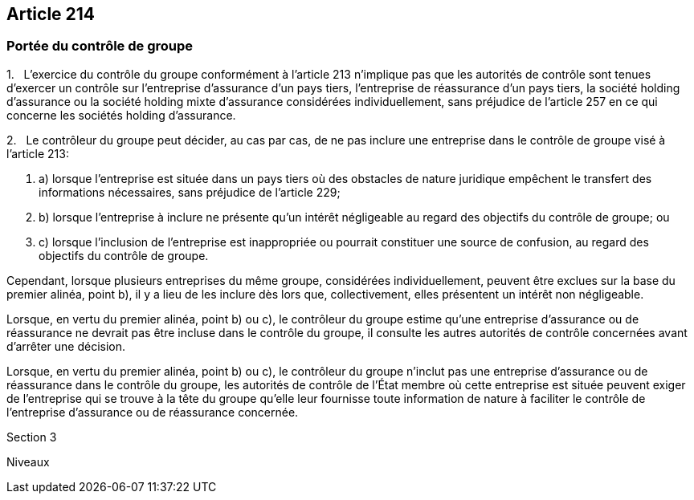 == Article 214

=== Portée du contrôle de groupe

1.   L'exercice du contrôle du groupe conformément à l'article 213 n'implique pas que les autorités de contrôle sont tenues d'exercer un contrôle sur l'entreprise d'assurance d'un pays tiers, l'entreprise de réassurance d'un pays tiers, la société holding d'assurance ou la société holding mixte d'assurance considérées individuellement, sans préjudice de l'article 257 en ce qui concerne les sociétés holding d'assurance.

2.   Le contrôleur du groupe peut décider, au cas par cas, de ne pas inclure une entreprise dans le contrôle de groupe visé à l'article 213:

. a) lorsque l'entreprise est située dans un pays tiers où des obstacles de nature juridique empêchent le transfert des informations nécessaires, sans préjudice de l'article 229;

. b) lorsque l'entreprise à inclure ne présente qu'un intérêt négligeable au regard des objectifs du contrôle de groupe; ou

. c) lorsque l'inclusion de l'entreprise est inappropriée ou pourrait constituer une source de confusion, au regard des objectifs du contrôle de groupe.

Cependant, lorsque plusieurs entreprises du même groupe, considérées individuellement, peuvent être exclues sur la base du premier alinéa, point b), il y a lieu de les inclure dès lors que, collectivement, elles présentent un intérêt non négligeable.

Lorsque, en vertu du premier alinéa, point b) ou c), le contrôleur du groupe estime qu'une entreprise d'assurance ou de réassurance ne devrait pas être incluse dans le contrôle du groupe, il consulte les autres autorités de contrôle concernées avant d'arrêter une décision.

Lorsque, en vertu du premier alinéa, point b) ou c), le contrôleur du groupe n'inclut pas une entreprise d'assurance ou de réassurance dans le contrôle du groupe, les autorités de contrôle de l'État membre où cette entreprise est située peuvent exiger de l'entreprise qui se trouve à la tête du groupe qu'elle leur fournisse toute information de nature à faciliter le contrôle de l'entreprise d'assurance ou de réassurance concernée.

Section 3

Niveaux